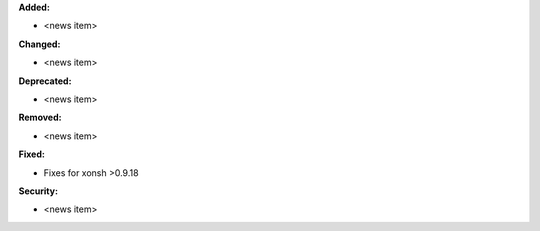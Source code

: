 **Added:**

* <news item>

**Changed:**

* <news item>

**Deprecated:**

* <news item>

**Removed:**

* <news item>

**Fixed:**

* Fixes for xonsh >0.9.18

**Security:**

* <news item>
